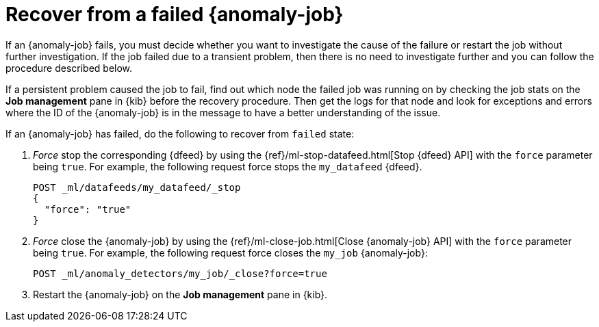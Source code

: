 [role="xpack"]
[[ml-recover-failed-jobs]]
= Recover from a failed {anomaly-job}

If an {anomaly-job} fails, you must decide whether you want to investigate the 
cause of the failure or restart the job without further investigation. If the 
job failed due to a transient problem, then there is no need to investigate 
further and you can follow the procedure described below.

If a persistent problem caused the job to fail, find out which node the failed 
job was running on by checking the job stats on the **Job management** pane in 
{kib} before the recovery procedure. Then get the logs for that node and look 
for exceptions and errors where the ID of the {anomaly-job} is in the message to 
have a better understanding of the issue.

If an {anomaly-job} has failed, do the following to recover from `failed` state: 

. _Force_ stop the corresponding {dfeed} by using the 
{ref}/ml-stop-datafeed.html[Stop {dfeed} API] with the `force` parameter being 
`true`. For example, the following request force stops the `my_datafeed` 
{dfeed}.
+
--
[source,console]
--------------------------------------------------
POST _ml/datafeeds/my_datafeed/_stop
{
  "force": "true"
}
--------------------------------------------------
// TEST[skip]
--

. _Force_ close the {anomaly-job} by using the 
{ref}/ml-close-job.html[Close {anomaly-job} API] with the `force` parameter 
being `true`. For example, the following request force closes the `my_job` 
{anomaly-job}:
+
--
[source,console]
--------------------------------------------------
POST _ml/anomaly_detectors/my_job/_close?force=true
--------------------------------------------------
// TEST[skip]
--

. Restart the {anomaly-job} on the **Job management** pane in {kib}. 
